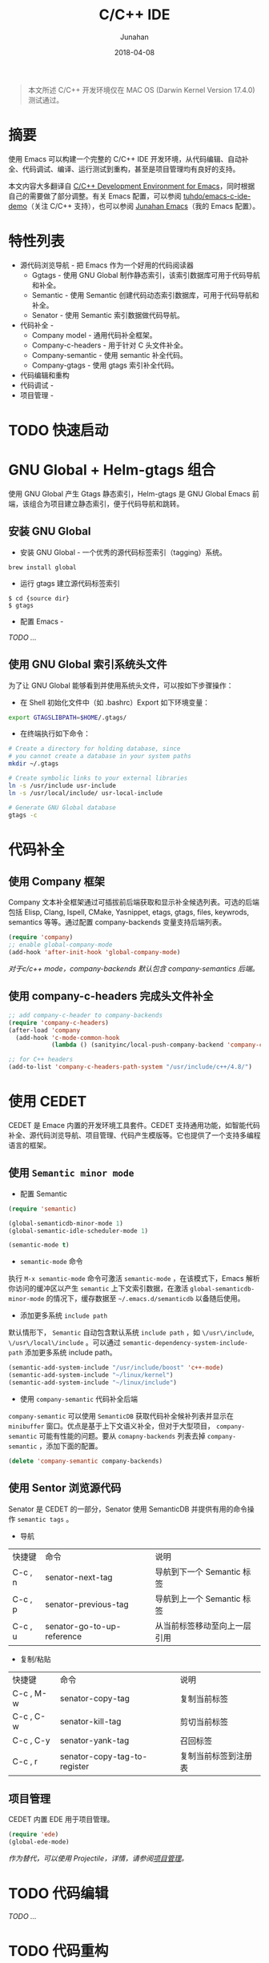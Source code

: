 #+TITLE: C/C++ IDE
#+AUTHOR: Junahan
#+EMAIL: junahan@outlook
#+DATE: 2018-04-08
#+KEYWORDS: Emacs, C, C++, IDE

#+BEGIN_QUOTE
本文所述 C/C++ 开发环境仅在 MAC OS (Darwin Kernel Version 17.4.0) 测试通过。
#+END_QUOTE

* 摘要 <<abstract>>
使用 Emacs 可以构建一个完整的 C/C++ IDE 开发环境，从代码编辑、自动补全、代码调试、编译、运行测试到重构，甚至是项目管理均有良好的支持。

本文内容大多翻译自 [[https://tuhdo.github.io/c-ide.html][C/C++ Development Environment for Emacs]]，同时根据自己的需要做了部分调整。有关 Emacs 配置，可以参阅 [[https://github.com/tuhdo/emacs-c-ide-demo][tuhdo/emacs-c-ide-demo]]（关注 C/C++ 支持），也可以参阅 [[https://github.com/junahan/junahan-emacs][Junahan Emacs]]（我的 Emacs 配置）。

* 特性列表 <<features>>
+ 源代码浏览导航 - 把 Emacs 作为一个好用的代码阅读器
 - Ggtags - 使用 GNU Global 制作静态索引，该索引数据库可用于代码导航和补全。
 - Semantic - 使用 Semantic 创建代码动态索引数据库，可用于代码导航和补全。
 - Senator - 使用 Semantic 索引数据做代码导航。
+ 代码补全 - 
 - Company model - 通用代码补全框架。
 - Company-c-headers - 用于针对 C 头文件补全。
 - Company-semantic - 使用 semantic 补全代码。
 - Company-gtags - 使用 gtags 索引补全代码。
+ 代码编辑和重构
+ 代码调试 - 
+ 项目管理 - 

* TODO 快速启动 <<quick-guide>>
* GNU Global + Helm-gtags 组合
使用 GNU Global 产生 Gtags 静态索引，Helm-gtags 是 GNU Global Emacs 前端，该组合为项目建立静态索引，便于代码导航和跳转。

** 安装 GNU Global
- 安装 GNU Global - 一个优秀的源代码标签索引（tagging）系统。
#+BEGIN_SRC 
brew install global
#+END_SRC
- 运行 gtags 建立源代码标签索引
#+BEGIN_SRC 
$ cd {source dir}
$ gtags
#+END_SRC
- 配置 Emacs - 
/TODO .../

** 使用 GNU Global 索引系统头文件
为了让 GNU Global 能够看到并使用系统头文件，可以按如下步骤操作：

- 在 Shell 初始化文件中（如 .bashrc）Export 如下环境变量：
#+BEGIN_SRC sh
export GTAGSLIBPATH=$HOME/.gtags/
#+END_SRC

- 在终端执行如下命令：
#+BEGIN_SRC sh
# Create a directory for holding database, since
# you cannot create a database in your system paths
mkdir ~/.gtags

# Create symbolic links to your external libraries
ln -s /usr/include usr-include
ln -s /usr/local/include/ usr-local-include

# Generate GNU Global database
gtags -c
#+END_SRC

* 代码补全
** 使用 Company 框架
Company 文本补全框架通过可插拔前后端获取和显示补全候选列表。可选的后端包括 Elisp, Clang, Ispell, CMake, Yasnippet, etags, gtags, files, keywrods, semantics 等等。通过配置 company-backends 变量支持后端列表。

#+BEGIN_SRC lisp
(require 'company)
;; enable global-company-mode
(add-hook 'after-init-hook 'global-company-mode)
#+END_SRC

 /对于c/c++ mode，company-backends 默认包含 company-semantics 后端。/

** 使用 company-c-headers 完成头文件补全
#+BEGIN_SRC lisp
;; add company-c-header to company-backends
(require 'company-c-headers)
(after-load 'company
  (add-hook 'c-mode-common-hook
            (lambda () (sanityinc/local-push-company-backend 'company-c-headers))))

;; for C++ headers
(add-to-list 'company-c-headers-path-system "/usr/include/c++/4.8/")
#+END_SRC

* 使用 CEDET
CEDET 是 Emace 内置的开发环境工具套件。CEDET 支持通用功能，如智能代码补全、源代码浏览导航、项目管理、代码产生模版等。它也提供了一个支持多编程语言的框架。

** 使用 =Semantic minor mode=
+ 配置 Semantic
#+BEGIN_SRC lisp
(require 'semantic)

(global-semanticdb-minor-mode 1)
(global-semantic-idle-scheduler-mode 1)

(semantic-mode t)
#+END_SRC

+ =semantic-mode= 命令
执行 =M-x semantic-mode= 命令可激活 =semantic-mode= ，在该模式下，Emacs 解析你访问的缓冲区以产生 =semantic= 上下文索引数据，在激活 =global-semanticdb-minor-mode= 的情况下，缓存数据至 =~/.emacs.d/semanticdb= 以备随后使用。

+ 添加更多系统 =include path= 
默认情形下， =Semantic= 自动包含默认系统 =include path= ，如 =\/usr\/include=, =\/usr\/local\/include= 。可以通过 =semantic-dependency-system-include-path= 添加更多系统 include path。
#+BEGIN_SRC lisp
(semantic-add-system-include "/usr/include/boost" 'c++-mode)
(semantic-add-system-include "~/linux/kernel")
(semantic-add-system-include "~/linux/include")
#+END_SRC

+ 使用 =company-semantic= 代码补全后端
=company-semantic= 可以使用 =SemanticDB= 获取代码补全候补列表并显示在 =minibuffer= 窗口。优点是基于上下文语义补全，但对于大型项目， =company-semantic= 可能有性能的问题。要从 =comapny-backends= 列表去掉 =company-semantic= ，添加下面的配置。
#+BEGIN_SRC lisp
(delete 'company-semantic company-backends)
#+END_SRC

** 使用 Sentor 浏览源代码
Senator 是 CEDET 的一部分，Senator 使用 SemanticDB 并提供有用的命令操作 =semantic tags= 。
- 导航
| 快捷键 | 命令                       | 说明                         |
| C-c , n | senator-next-tag           | 导航到下一个 Semantic 标签   |
| C-c , p | senator-previous-tag       | 导航到上一个 Semantic 标签   |
| C-c , u | senator-go-to-up-reference | 从当前标签移动至向上一层引用 |

- 复制/粘贴
| 快捷键  | 命令                         | 说明                 |
| C-c , M-w | senator-copy-tag             | 复制当前标签         |
| C-c , C-w | senator-kill-tag             | 剪切当前标签         |
| C-c , C-y | senator-yank-tag             | 召回标签             |
| C-c , r | senator-copy-tag-to-register | 复制当前标签到注册表 |

** 项目管理
CEDET 内置 EDE 用于项目管理。
#+BEGIN_SRC lisp
(require 'ede)
(global-ede-mode)
#+END_SRC

/作为替代，可以使用 Projectile，详情，请参阅[[projectile][项目管理]]。/

* TODO 代码编辑
/TODO .../

* TODO 代码重构
/TODO .../

* TODO 源代码文档
/TODO .../

* TODO 代码调试
/TODO .../

* TODO 项目管理 <<projectile>>
/TODO .../

* 参考文献 <<references>>
1. C/C++Development Environment for Emacs - https://tuhdo.github.io/c-ide.html.
2. Ivy User Manual - https://oremacs.com/swiper/.
3. Ivy swiper - https://github.com/abo-abo/swiper.
4. A Package in a league of its own: Helm - https://tuhdo.github.io/helm-intro.htm.
5. Exploring large projects with Projectile and Helm Projectile - https://tuhdo.github.io/helm-projectile.html.
6. Helm Github - https://github.com/emacs-helm/helm.

#+BEGIN_QUOTE
本作品采用[[http://creativecommons.org/licenses/by/4.0/][知识共享署名 4.0 国际许可协议]]进行许可。
#+END_QUOTE

